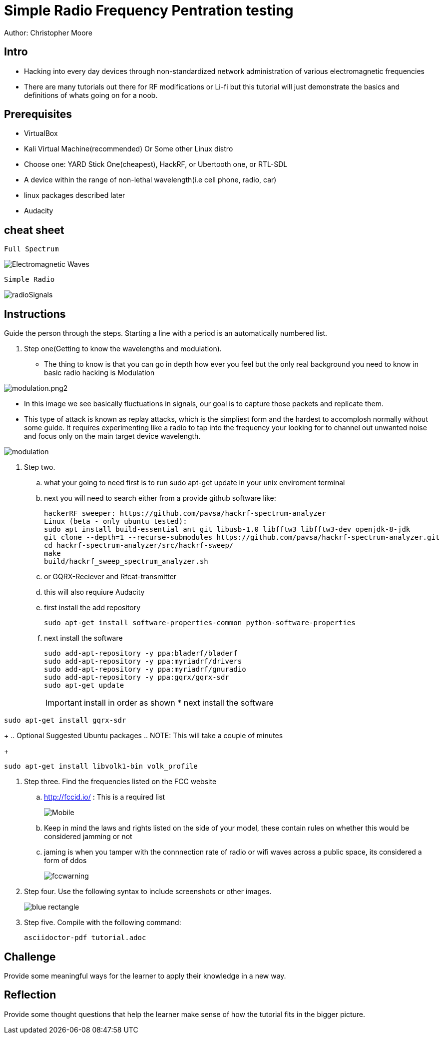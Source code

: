 = Simple Radio Frequency Pentration testing

Author: Christopher Moore

== Intro
	* Hacking into every day devices through non-standardized network administration of various electromagnetic frequencies 
	* There are many tutorials out there for RF modifications or Li-fi but this tutorial will just demonstrate the basics and definitions of whats going on for a noob.

== Prerequisites

	* VirtualBox
	* Kali Virtual Machine(recommended) Or Some other Linux distro
	* Choose one: YARD Stick One(cheapest), HackRF, or Ubertooth one, or RTL-SDL
	* A device within the range of non-lethal wavelength(i.e cell phone, radio, car) 
	* linux packages described later
	* Audacity

== cheat sheet

```
Full Spectrum
```
image::Electromagnetic-Waves.jpg[]

```
Simple Radio
```

image::radioSignals.gif[]
== Instructions

Guide the person through the steps. Starting a line with a period is an automatically numbered list.

. Step one(Getting to know the wavelengths and modulation).

* The thing to know is that you can go in depth how ever you feel but the only real background you need to know in basic radio hacking is Modulation
	
image::modulation.png2.png[]
	
* In this image we see basically fluctuations in signals, our goal is to capture those packets and replicate them.
* This type of attack is known as replay attacks, which is the simpliest form and the hardest to accomplosh normally without some guide. It requires experimenting like a radio to tap into the frequency your looking for to channel out unwanted noise and focus only on the main target device wavelength.
	
image::modulation.png[]
	
. Step two.
.. what your going to need first is to run sudo apt-get update in your unix enviroment terminal
.. next you will need to search either from a provide github software like:
+
```
hackerRF sweeper: https://github.com/pavsa/hackrf-spectrum-analyzer
Linux (beta - only ubuntu tested):
sudo apt install build-essential ant git libusb-1.0 libfftw3 libfftw3-dev openjdk-8-jdk
git clone --depth=1 --recurse-submodules https://github.com/pavsa/hackrf-spectrum-analyzer.git
cd hackrf-spectrum-analyzer/src/hackrf-sweep/
make
build/hackrf_sweep_spectrum_analyzer.sh 
```
+
.. or GQRX-Reciever and Rfcat-transmitter
.. this will also requiure Audacity
	
.. first install the add repository
+
```
sudo apt-get install software-properties-common python-software-properties
```
.. next install the software
+
```
sudo add-apt-repository -y ppa:bladerf/bladerf
sudo add-apt-repository -y ppa:myriadrf/drivers
sudo add-apt-repository -y ppa:myriadrf/gnuradio
sudo add-apt-repository -y ppa:gqrx/gqrx-sdr
sudo apt-get update
```
+
IMPORTANT: install in order as shown
* next install the software
```
sudo apt-get install gqrx-sdr
```
+
.. Optional Suggested Ubuntu packages
.. NOTE: This will take a couple of minutes 	
+
```
sudo apt-get install libvolk1-bin volk_profile
```
	
. Step three. Find the frequencies listed on the FCC website
.. http://fccid.io/ : This is a required list 
+
image::Mobile.png[]
.. Keep in mind the laws and rights listed on the side of your model, these contain rules on whether this would be considered jamming or not
.. jaming is when you tamper with the connnection rate of radio or wifi waves across a public space, its considered a form of ddos
+
image::fccwarning.png[]

. Step four. Use the following syntax to include screenshots or other images.
+
image::blue-rectangle.png[]
. Step five. Compile with the following command:
+
```
asciidoctor-pdf tutorial.adoc
```

== Challenge

Provide some meaningful ways for the learner to apply their knowledge in a new way.

== Reflection

Provide some thought questions that help the learner make sense of how the tutorial fits in the bigger picture.
